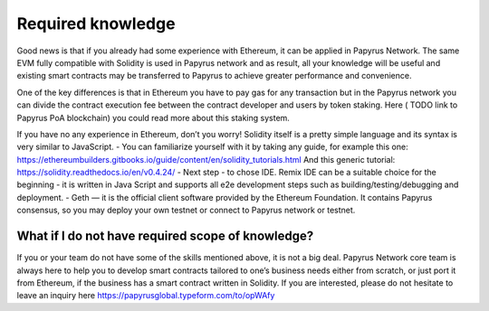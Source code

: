Required knowledge
================

Good news is that if you already had some experience with Ethereum, it can be applied in Papyrus Network. The same EVM fully compatible with Solidity is used in Papyrus network and as result, all your knowledge will be useful and existing smart contracts may be transferred to Papyrus to achieve greater performance and convenience.

One of the key differences is that in Ethereum you have to pay gas for any transaction but in the Papyrus network you can divide the contract execution fee between the contract developer and users by token staking.
Here ( TODO link to Papyrus PoA blockchain) you could read more about this staking system.

If you have no any experience in Ethereum, don’t you worry! Solidity itself is a pretty simple language and its syntax is very similar to JavaScript.
- You can familiarize yourself with it by taking any guide, for example this one:
https://ethereumbuilders.gitbooks.io/guide/content/en/solidity_tutorials.html
And this generic tutorial:
https://solidity.readthedocs.io/en/v0.4.24/
- Next step - to chose IDE. Remix IDE can be a suitable choice for the beginning - it is written in Java Script and supports all e2e development steps such as building/testing/debugging and deployment. 
- Geth — it is the official client software provided by the Ethereum Foundation. It contains Papyrus consensus, so you may deploy your own testnet or connect to Papyrus network or testnet.

What if I do not have required scope of knowledge?
------------
If you or your team do not have some of the skills mentioned above, it is not a big deal.
Papyrus Network core team is always here to help you to develop smart contracts tailored to one’s business needs either from scratch, or just port it from Ethereum, if the business has a smart contract written in Solidity.
If you are interested, please do not hesitate to leave an inquiry here https://papyrusglobal.typeform.com/to/opWAfy
